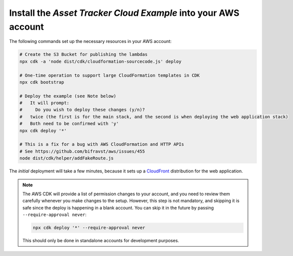 .. _aws-getting-started-deploy:

Install the *Asset Tracker Cloud Example* into your AWS account
###############################################################

The following commands set up the necessary resources in your AWS account:

.. code-block:: bash

    # Create the S3 Bucket for publishing the lambdas
    npx cdk -a 'node dist/cdk/cloudformation-sourcecode.js' deploy

    # One-time operation to support large CloudFormation templates in CDK
    npx cdk bootstrap
    
    # Deploy the example (see Note below)
    #   It will prompt:
    #     Do you wish to deploy these changes (y/n)?
    #   twice (the first is for the main stack, and the second is when deploying the web application stack)
    #   Both need to be confirmed with 'y'
    npx cdk deploy '*'

    # This is a fix for a bug with AWS CloudFormation and HTTP APIs
    # See https://github.com/bifravst/aws/issues/455
    node dist/cdk/helper/addFakeRoute.js

The *initial* deployment will take a few minutes, because it sets up a `CloudFront <https://aws.amazon.com/cloudfront/>`_ distribution for the web application.

.. note::

    The AWS CDK will provide a list of permission changes to your account, and you need to review them carefully whenever you make changes to the setup.
    However, this step is not mandatory, and skipping it is safe since the deploy is happening in a blank account.
    You can skip it in the future by passing ``--require-approval never``:

    .. code-block:: bash

        npx cdk deploy '*' --require-approval never

    This should only be done in standalone accounts for development purposes.